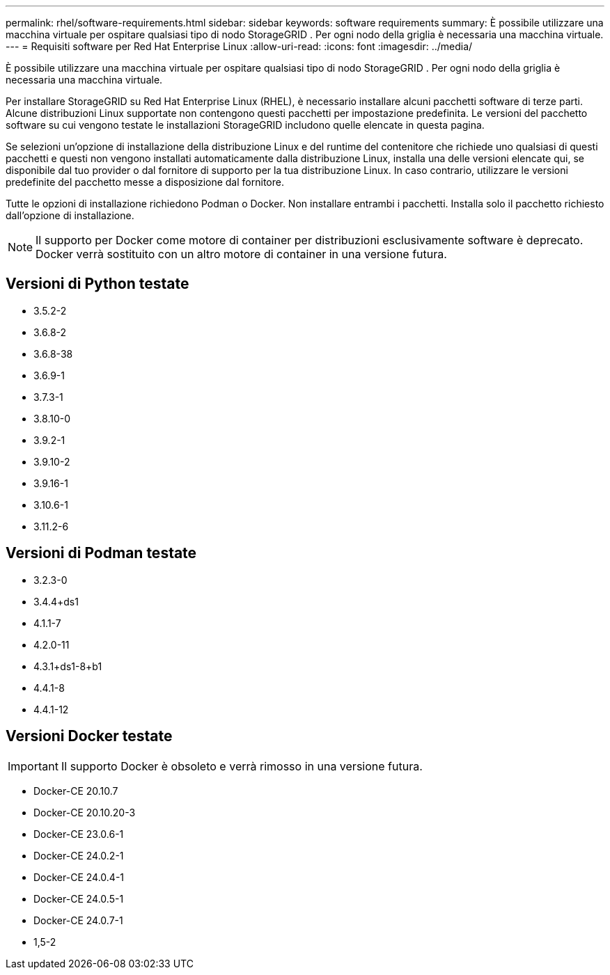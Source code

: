 ---
permalink: rhel/software-requirements.html 
sidebar: sidebar 
keywords: software requirements 
summary: È possibile utilizzare una macchina virtuale per ospitare qualsiasi tipo di nodo StorageGRID .  Per ogni nodo della griglia è necessaria una macchina virtuale. 
---
= Requisiti software per Red Hat Enterprise Linux
:allow-uri-read: 
:icons: font
:imagesdir: ../media/


[role="lead"]
È possibile utilizzare una macchina virtuale per ospitare qualsiasi tipo di nodo StorageGRID .  Per ogni nodo della griglia è necessaria una macchina virtuale.

Per installare StorageGRID su Red Hat Enterprise Linux (RHEL), è necessario installare alcuni pacchetti software di terze parti. Alcune distribuzioni Linux supportate non contengono questi pacchetti per impostazione predefinita. Le versioni del pacchetto software su cui vengono testate le installazioni StorageGRID includono quelle elencate in questa pagina.

Se selezioni un'opzione di installazione della distribuzione Linux e del runtime del contenitore che richiede uno qualsiasi di questi pacchetti e questi non vengono installati automaticamente dalla distribuzione Linux, installa una delle versioni elencate qui, se disponibile dal tuo provider o dal fornitore di supporto per la tua distribuzione Linux.  In caso contrario, utilizzare le versioni predefinite del pacchetto messe a disposizione dal fornitore.

Tutte le opzioni di installazione richiedono Podman o Docker.  Non installare entrambi i pacchetti.  Installa solo il pacchetto richiesto dall'opzione di installazione.


NOTE: Il supporto per Docker come motore di container per distribuzioni esclusivamente software è deprecato. Docker verrà sostituito con un altro motore di container in una versione futura.



== Versioni di Python testate

* 3.5.2-2
* 3.6.8-2
* 3.6.8-38
* 3.6.9-1
* 3.7.3-1
* 3.8.10-0
* 3.9.2-1
* 3.9.10-2
* 3.9.16-1
* 3.10.6-1
* 3.11.2-6




== Versioni di Podman testate

* 3.2.3-0
* 3.4.4+ds1
* 4.1.1-7
* 4.2.0-11
* 4.3.1+ds1-8+b1
* 4.4.1-8
* 4.4.1-12




== Versioni Docker testate


IMPORTANT: Il supporto Docker è obsoleto e verrà rimosso in una versione futura.

* Docker-CE 20.10.7
* Docker-CE 20.10.20-3
* Docker-CE 23.0.6-1
* Docker-CE 24.0.2-1
* Docker-CE 24.0.4-1
* Docker-CE 24.0.5-1
* Docker-CE 24.0.7-1
* 1,5-2

